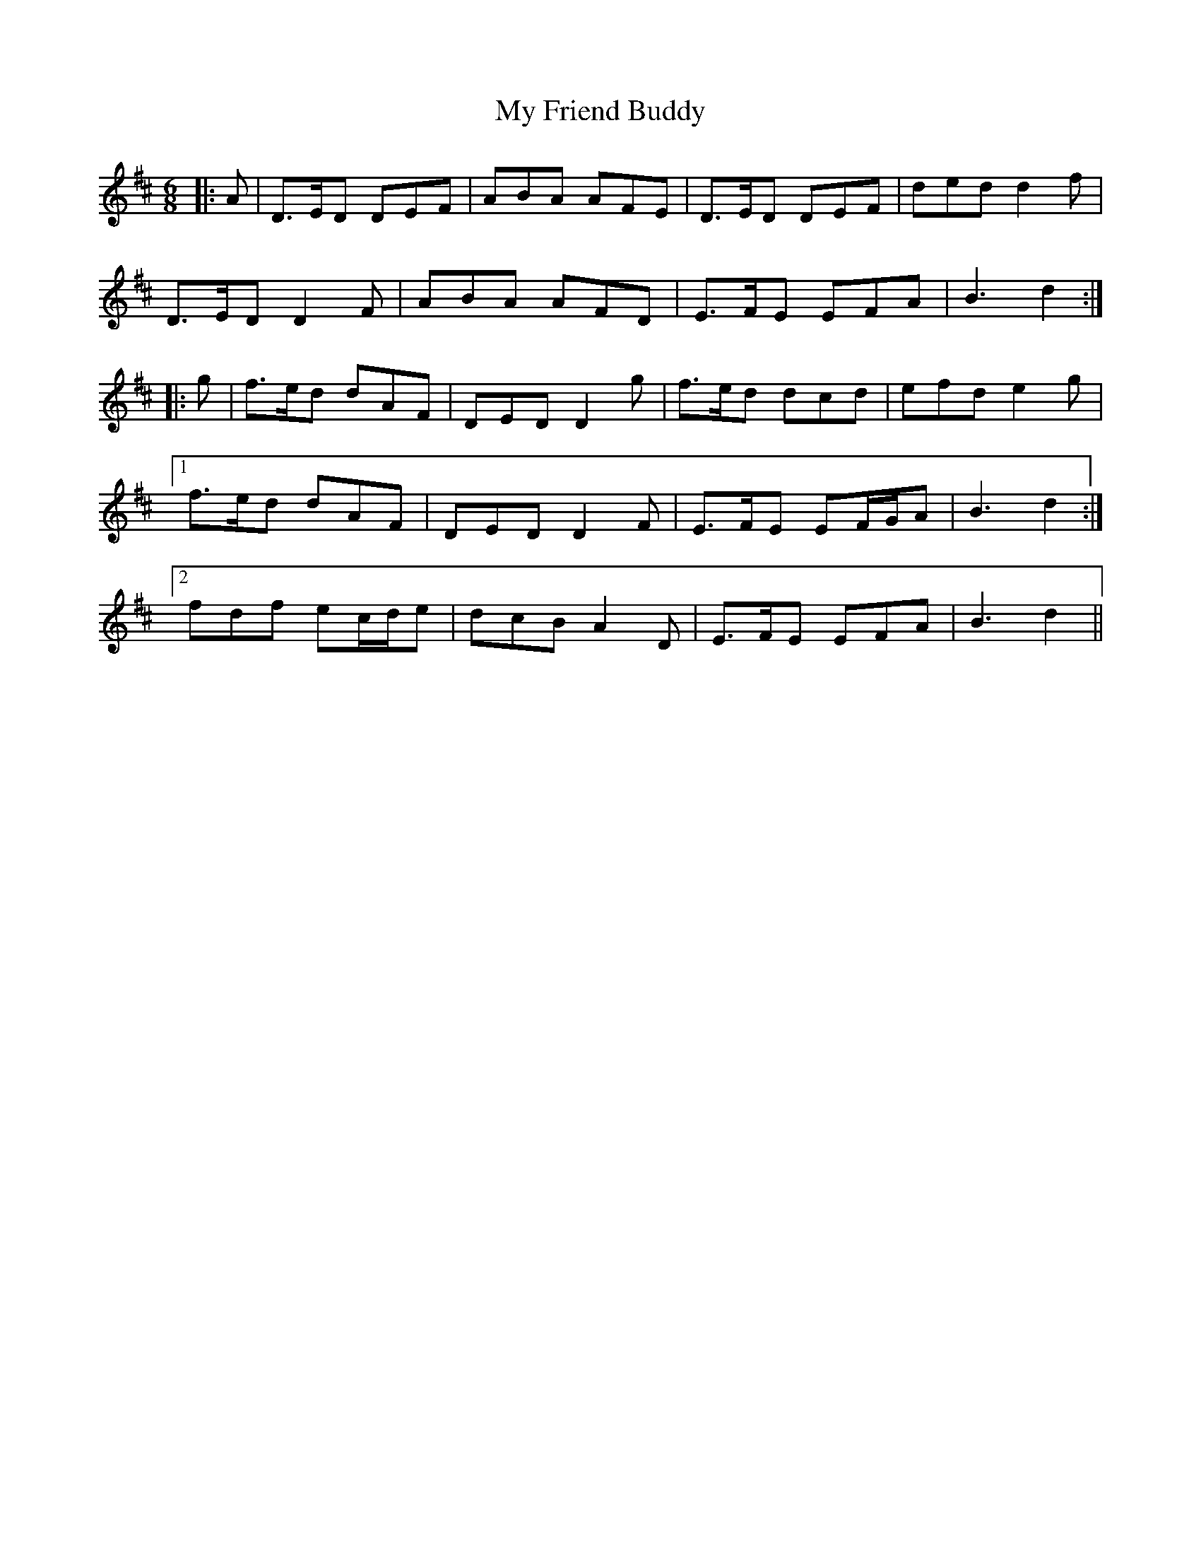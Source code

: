 X: 28736
T: My Friend Buddy
R: jig
M: 6/8
K: Dmajor
|:A|D>ED DEF|ABA AFE|D>ED DEF|ded d2 f|
D>ED D2 F|ABA AFD|E>FE EFA|B3 d2:|
|:g|f>ed dAF|DED D2 g|f>ed dcd|efd e2 g|
[1 f>ed dAF|DED D2 F|E>FE EF/G/A|B3 d2:|
[2 fdf ec/d/e|dcB A2 D|E>FE EFA|B3 d2||

